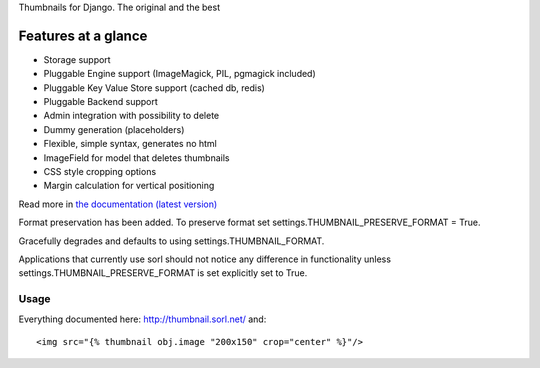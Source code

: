 Thumbnails for Django. The original and the best

.. image:: https://secure.travis-ci.org/mariocesar/sorl-thumbnail.png?branch=master :target: https://travis-ci.org/mariocesar/sorl-thumbnail

Features at a glance
--------------------
- Storage support
- Pluggable Engine support (ImageMagick, PIL, pgmagick included)
- Pluggable Key Value Store support (cached db, redis)
- Pluggable Backend support
- Admin integration with possibility to delete
- Dummy generation (placeholders)
- Flexible, simple syntax, generates no html
- ImageField for model that deletes thumbnails
- CSS style cropping options
- Margin calculation for vertical positioning

Read more in `the documentation (latest version) <http://sorl-thumbnail.rtfd.org/>`_

Format preservation has been added. To preserve format set settings.THUMBNAIL_PRESERVE_FORMAT = True.

Gracefully degrades and defaults to using settings.THUMBNAIL_FORMAT.

Applications that currently use sorl should not notice any difference in functionality unless settings.THUMBNAIL_PRESERVE_FORMAT is set explicitly set to True.

=====
Usage
=====

Everything documented here: http://thumbnail.sorl.net/ and::

    <img src="{% thumbnail obj.image "200x150" crop="center" %}"/>
